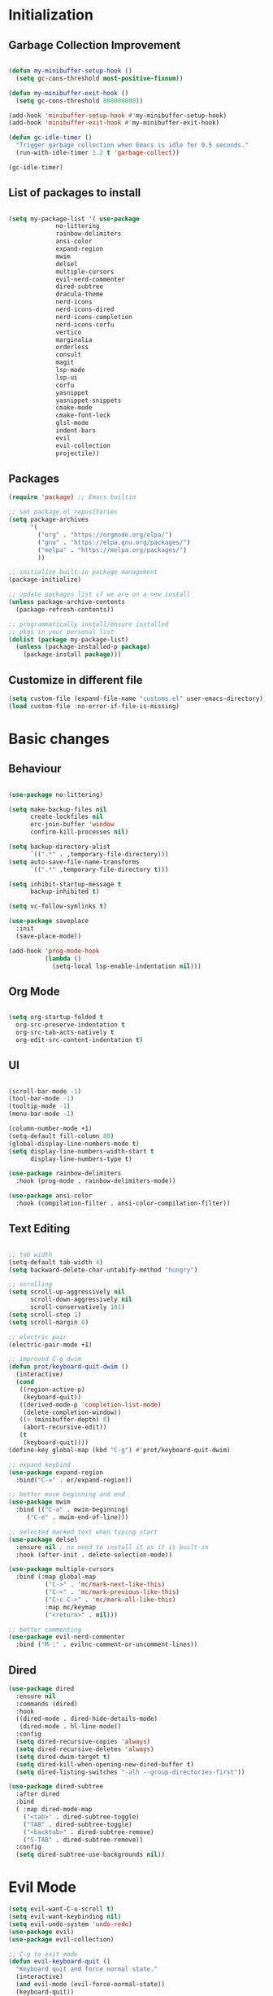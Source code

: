 * Initialization
** Garbage Collection Improvement
#+BEGIN_SRC emacs-lisp

(defun my-minibuffer-setup-hook ()
  (setq gc-cons-threshold most-positive-fixnum))

(defun my-minibuffer-exit-hook ()
  (setq gc-cons-threshold 800000000))

(add-hook 'minibuffer-setup-hook #'my-minibuffer-setup-hook)
(add-hook 'minibuffer-exit-hook #'my-minibuffer-exit-hook)

(defun gc-idle-timer ()
  "Trigger garbage collection when Emacs is idle for 0.5 seconds."
  (run-with-idle-timer 1.2 t 'garbage-collect))

(gc-idle-timer)

#+END_SRC

** List of packages to install
#+BEGIN_SRC emacs-lisp

(setq my-package-list '( use-package
			 no-littering
			 rainbow-delimiters
			 ansi-color
			 expand-region
			 mwim
			 delsel
			 multiple-cursors
			 evil-nerd-commenter
			 dired-subtree
			 dracula-theme
			 nerd-icons
			 nerd-icons-dired
			 nerd-icons-completion
			 nerd-icons-corfu
			 vertico
			 marginalia
			 orderless
			 consult
			 magit
			 lsp-mode
			 lsp-ui
			 corfu
			 yasnippet
			 yasnippet-snippets
			 cmake-mode
			 cmake-font-lock
			 glsl-mode
			 indent-bars
			 evil
			 evil-collection
			 projectile))
#+END_SRC
** Packages
#+BEGIN_SRC emacs-lisp
(require 'package) ;; Emacs builtin

;; set package.el repositories
(setq package-archives
      '(
    	("org" . "https://orgmode.org/elpa/")
    	("gnu" . "https://elpa.gnu.org/packages/")
    	("melpa" . "https://melpa.org/packages/")
    	))

;; initialize built-in package management
(package-initialize)

;; update packages list if we are on a new install
(unless package-archive-contents
  (package-refresh-contents))

;; programmatically install/ensure installed
;; pkgs in your personal list
(dolist (package my-package-list)
  (unless (package-installed-p package)
    (package-install package)))

#+END_SRC
** Customize in different file
#+BEGIN_SRC emacs-lisp
  (setq custom-file (expand-file-name "customs.el" user-emacs-directory))
  (load custom-file :no-error-if-file-is-missing)
#+END_SRC
* Basic changes
** Behaviour
#+BEGIN_SRC emacs-lisp

(use-package no-littering)

(setq make-backup-files nil
      create-lockfiles nil
      erc-join-buffer 'window
      confirm-kill-processes nil)

(setq backup-directory-alist
      `((".*" . ,temporary-file-directory)))
(setq auto-save-file-name-transforms
      `((".*" ,temporary-file-directory t)))

(setq inhibit-startup-message t
      backup-inhibited t)

(setq vc-follow-symlinks t)

(use-package saveplace
  :init
  (save-place-mode))

(add-hook 'prog-mode-hook
          (lambda ()
            (setq-local lsp-enable-indentation nil)))

#+END_SRC
** Org Mode
#+BEGIN_SRC emacs-lisp

  (setq org-startup-folded t
	org-src-preserve-indentation t
	org-src-tab-acts-natively t
	org-edit-src-content-indentation t)

#+END_SRC
** UI
#+BEGIN_SRC emacs-lisp

(scroll-bar-mode -1)
(tool-bar-mode -1)
(tooltip-mode -1)
(menu-bar-mode -1)

(column-number-mode +1)
(setq-default fill-column 80)
(global-display-line-numbers-mode t)
(setq display-line-numbers-width-start t
	  display-line-numbers-type t)

(use-package rainbow-delimiters
  :hook (prog-mode . rainbow-delimiters-mode))

(use-package ansi-color
  :hook (compilation-filter . ansi-color-compilation-filter))

#+END_SRC
** Text Editing
#+BEGIN_SRC emacs-lisp

;; tab width
(setq-default tab-width 4)
(setq backward-delete-char-untabify-method "hungry")

;; scrolling
(setq scroll-up-aggressively nil
      scroll-down-aggressively nil
      scroll-conservatively 101)
(setq scroll-step 1)
(setq scroll-margin 8)

;; electric pair
(electric-pair-mode +1)

;; improved C-g dwim
(defun prot/keyboard-quit-dwim ()
  (interactive)
  (cond
   ((region-active-p)
    (keyboard-quit))
   ((derived-mode-p 'completion-list-mode)
    (delete-completion-window))
   ((> (minibuffer-depth) 0)
    (abort-recursive-edit))
   (t
    (keyboard-quit))))
(define-key global-map (kbd "C-g") #'prot/keyboard-quit-dwim)

;; expand keybind
(use-package expand-region
  :bind("C-=" . er/expand-region))

;; better move beginning and end
(use-package mwim
  :bind (("C-a" . mwim-beginning)
	 ("C-e" . mwim-end-of-line)))

;; selected marked text when typing start
(use-package delsel
  :ensure nil ; no need to install it as it is built-in
  :hook (after-init . delete-selection-mode))

(use-package multiple-cursors
  :bind (:map global-map
	      ("C->" . 'mc/mark-next-like-this)
	      ("C-<" . 'mc/mark-previous-like-this)
	      ("C-c C->" . 'mc/mark-all-like-this)
	      :map mc/keymap
	      ("<return>" . nil)))

;; better commenting
(use-package evil-nerd-commenter
  :bind ("M-;" . evilnc-comment-or-uncomment-lines))

#+END_SRC

** Dired
#+BEGIN_SRC emacs-lisp
(use-package dired
  :ensure nil
  :commands (dired)
  :hook
  ((dired-mode . dired-hide-details-mode)
   (dired-mode . hl-line-mode))
  :config
  (setq dired-recursive-copies 'always)
  (setq dired-recursive-deletes 'always)
  (setq dired-dwim-target t)
  (setq dired-kill-when-opening-new-dired-buffer t)
  (setq dired-listing-switches "-alh --group-directories-first"))

(use-package dired-subtree
  :after dired
  :bind
  ( :map dired-mode-map
    ("<tab>" . dired-subtree-toggle)
    ("TAB" . dired-subtree-toggle)
    ("<backtab>" . dired-subtree-remove)
    ("S-TAB" . dired-subtree-remove))
  :config
  (setq dired-subtree-use-backgrounds nil))

#+END_SRC
* Evil Mode
#+BEGIN_SRC emacs-lisp
(setq evil-want-C-u-scroll t)
(setq evil-want-keybinding nil)
(setq evil-undo-system 'undo-redo)
(use-package evil)
(use-package evil-collection)

;; C-g to exit mode
(defun evil-keyboard-quit ()
  "Keyboard quit and force normal state."
  (interactive)
  (and evil-mode (evil-force-normal-state))
  (keyboard-quit))
(define-key evil-normal-state-map   (kbd "C-g") #'evil-keyboard-quit) 
(define-key evil-motion-state-map   (kbd "C-g") #'evil-keyboard-quit) 
(define-key evil-insert-state-map   (kbd "C-g") #'evil-keyboard-quit) 
(define-key evil-window-map         (kbd "C-g") #'evil-keyboard-quit) 
(define-key evil-operator-state-map (kbd "C-g") #'evil-keyboard-quit)

;; tab to fold
;; (defun my/evil-fold-key ()
;;   (local-set-key (kbd "<tab>") #'evil-toggle-fold))
;; (add-hook 'prog-mode-hook #'my/evil-fold-key)
;; (add-hook 'text-mode-hook #'my/evil-fold-key)

;; enable mode and collection keybinds
(evil-mode)
(evil-collection-init)

(define-key evil-insert-state-map   (kbd "C-d") #'evil-delete-char) 

#+END_SRC
* Style
#+BEGIN_SRC emacs-lisp
(use-package dracula-theme)
(load-theme 'dracula)
(set-face-attribute 'show-paren-match nil :background "dark violet" :foreground "black")
#+END_SRC
** Icons
#+BEGIN_SRC emacs-lisp

(use-package nerd-icons)

(use-package nerd-icons-dired
  :ensure t
  :hook
  (dired-mode . nerd-icons-dired-mode))

(use-package nerd-icons-completion
  :ensure t
  :after marginalia
  :config
  (add-hook 'marginalia-mode-hook #'nerd-icons-completion-marginalia-setup))

(use-package nerd-icons-corfu
  :ensure t
  :after corfu
  :config
  (add-to-list 'corfu-margin-formatters #'nerd-icons-corfu-formatter))

#+END_SRC

* Minibuffer completion
#+BEGIN_SRC emacs-lisp
(use-package vertico
  :ensure nil
  :custom
  (vertico-count 15)
  :diminish vertico-mode
  :bind (:map vertico-map
		("C-n" . vertico-next)
		("C-p" . vertico-previous))
  :init
  (vertico-mode t))

(use-package vertico-directory
  :after vertico
  :ensure nil

  ;; More convenient directory navigation commands
  :bind (:map vertico-map
		("RET" . vertico-directory-enter)
		("DEL" . vertico-directory-delete-char)
		("M-DEL" . vertico-directory-delete-word)))

(use-package marginalia
  :after vertico
  :custom
  (marginalia-annotators '(marginalia-annotators-heavy marginalia-annotators-light nil))
  :config
  (marginalia-mode))

(use-package orderless
  :config
  (setq completion-styles '(orderless partial-completion basic)
	  completion-category-defaults nil
	  completion-category-overrides '((file (styles . (partial-completion))))))

(use-package savehist
  :ensure nil ; it is built-in
  :hook (after-init . savehist-mode))

#+END_SRC

* Development
** Magit
#+BEGIN_SRC emacs-lisp
(use-package transient)

(use-package magit
  :bind (("C-x g" . magit-status))
  :custom
  (magit-display-buffer-function #'magit-display-buffer-same-window-except-diff-v1))

#+END_SRC
** LSP
*** lsp-mode
#+BEGIN_SRC emacs-lisp
(use-package lsp-mode
  :init
  (setq lsp-keymap-prefix "C-c l"
		lsp-headerline-breadcrumb-enable nil
		lsp-completion-enable-additional-text-edit nil
		lsp-enable-on-type-formatting nil
		lsp-completion-provider :none
		lsp-idle-delay 0.05)
  :hook (;; automatic lsp
         (c++-mode . lsp)
		 (c-mode . lsp))
  :commands lsp)

;; ui
(use-package lsp-ui
  :commands lsp-ui-mode
  :hook (lsp-mode . lsp-ui-mode)
  :bind (
	     ("C-c r" . lsp-ui-peek-find-references)
	     ("C-c d" . lsp-ui-peek-find-definitions) 
	     ))

#+END_SRC

*** lsp-mode performance
#+BEGIN_SRC emacs-lisp

(setq read-process-output-max (* 1024 1024)) ;; 1mb

;; lsp booster
(defun lsp-booster--advice-json-parse (old-fn &rest args)
  "Try to parse bytecode instead of json."
  (or
   (when (equal (following-char) ?#)
     (let ((bytecode (read (current-buffer))))
       (when (byte-code-function-p bytecode)
         (funcall bytecode))))
   (apply old-fn args)))
(advice-add (if (progn (require 'json)
                       (fboundp 'json-parse-buffer))
                'json-parse-buffer
              'json-read)
            :around
            #'lsp-booster--advice-json-parse)

(defun lsp-booster--advice-final-command (old-fn cmd &optional test?)
  "Prepend emacs-lsp-booster command to lsp CMD."
  (let ((orig-result (funcall old-fn cmd test?)))
    (if (and (not test?)                             ;; for check lsp-server-present?
             (not (file-remote-p default-directory)) ;; see lsp-resolve-final-command, it would add extra shell wrapper
             lsp-use-plists
             (not (functionp 'json-rpc-connection))  ;; native json-rpc
             (executable-find "emacs-lsp-booster"))
        (progn
          (when-let ((command-from-exec-path (executable-find (car orig-result))))  ;; resolve command from exec-path (in case not found in $PATH)
            (setcar orig-result command-from-exec-path))
          (message "Using emacs-lsp-booster for %s!" orig-result)
          (cons "emacs-lsp-booster" orig-result))
      orig-result)))
(advice-add 'lsp-resolve-final-command :around #'lsp-booster--advice-final-command)

#+END_SRC

** Text Completion
#+BEGIN_SRC emacs-lisp

;; corfu (fancy completion)
(use-package corfu
  :bind (:map corfu-map
			  ("C-g" . corfu-quit))
  :init
  (global-corfu-mode)
  (corfu-history-mode))

;; completion preview (ghost text)
(global-completion-preview-mode)
(global-set-key (kbd "M-n") 'completion-preview-next-candidate)
(global-set-key (kbd "M-p") 'completion-preview-prev-candidate)

#+END_SRC
** Snippets
#+BEGIN_SRC emacs-lisp

(use-package yasnippet
  :config
  (yas-global-mode t)
  :diminish yas-minor-mode)
(global-set-key (kbd "") 'completion-preview-next-candidate)
(define-key yas-keymap (kbd "TAB") nil)
(define-key yas-keymap (kbd "S-TAB") nil)
(define-key yas-minor-mode-map(kbd "TAB") nil)
(define-key yas-minor-mode-map (kbd "S-TAB") nil)
(define-key yas-keymap (kbd "M-n") 'yas-next-field)
(define-key yas-keymap (kbd "M-p") 'yas-prev-field)

(use-package yasnippet-snippets)

#+END_SRC

** Projectile
#+BEGIN_SRC emacs-lisp
(use-package projectile)
#+END_SRC
** C-like settings
#+BEGIN_SRC emacs-lisp

(defun my-c-mode-common-hook ()
  ;; my customizations for all of c-mode, c++-mode, objc-mode, java-mode
  (setq c-default-style "k&r"
	    c-basic-offset 4
	    indent-tabs-mode t)
  (c-set-offset 'arglist-intro '+)
  (add-to-list 'c-offsets-alist '(arglist-close . c-lineup-close-paren)))
(add-hook 'c-mode-common-hook 'my-c-mode-common-hook)

#+END_SRC

** CMake
#+BEGIN_SRC emacs-lisp

(use-package cmake-mode)
(use-package cmake-font-lock)
(setq cmake-tab-width 4)

(defun my-cmake-mode-hook ()
  ;; my customizations for all of c-mode, c++-mode, objc-mode, java-mode
  (setq indent-tabs-mode t))
(add-hook 'cmake-mode-hook 'my-cmake-mode-hook)

#+END_SRC
** Shader Languages
#+BEGIN_SRC emacs-lisp

(use-package glsl-mode)

#+END_SRC

* Misc Binds
#+BEGIN_SRC emacs-lisp

;; shortcuts
(use-package consult
  :custom
  ;; Disable preview
  (consult-preview-key nil)
  :bind
  (("C-x b" . 'consult-buffer)    ;; Switch buffer, including recentf and bookmarks
   ("M-l"   . 'consult-git-grep)  ;; Search inside a project
   ("M-y"   . 'consult-yank-pop)  ;; Paste by selecting the kill-ring
   ("M-s"   . 'consult-line)      ;; Search current buffer, like swiper
   ("C-c i" . 'consult-imenu)     ;; Search the imenu
   ))

(global-set-key (kbd "C-c f") 'ff-find-other-file)
(global-set-key (kbd "C-c g") 'projectile-ripgrep)
(global-set-key (kbd "C-c F") 'projectile-find-file)

#+END_SRC
